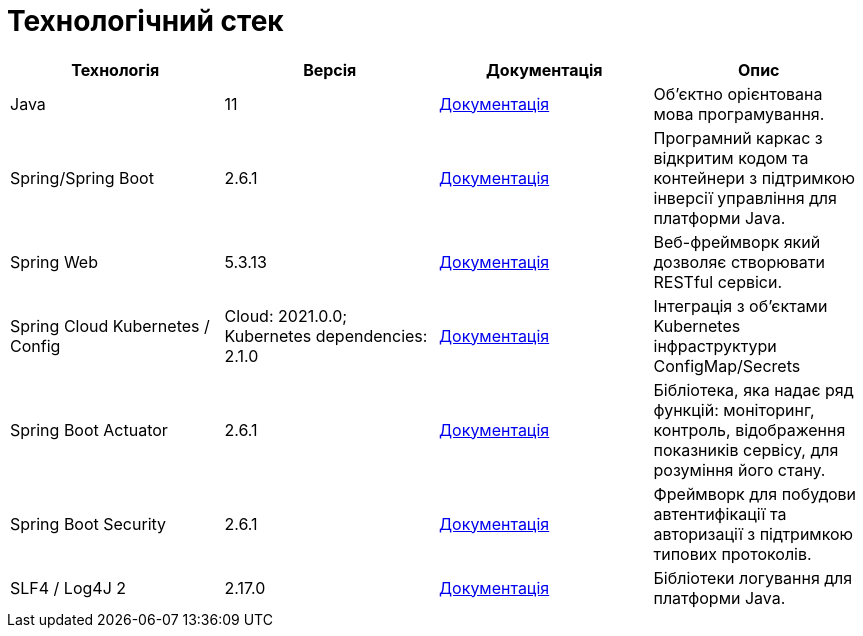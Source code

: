 = Технологічний стек

|===
|Технологія |Версія |Документація |Опис

|Java
|11
|https://docs.oracle.com/en/java/javase/11/[Документація]
|Об'єктно орієнтована мова програмування.

|Spring/Spring Boot
|2.6.1
|https://docs.spring.io/spring-framework/docs/current/reference/html/web.html[Документація]
|Програмний каркас з відкритим кодом та контейнери з підтримкою інверсії управління для платформи Java.

|Spring Web
|5.3.13
|https://docs.spring.io/spring-framework/docs/5.2.13.RELEASE/spring-framework-reference/web.html[Документація]
|Веб-фреймворк який дозволяє створювати RESTful сервіси.

|Spring Cloud Kubernetes / Config
|Cloud: 2021.0.0; Kubernetes dependencies: 2.1.0
|https://spring.io/projects/spring-cloud-kubernetes[Документація]
|Інтеграція з об'єктами Kubernetes інфраструктури ConfigMap/Secrets

|Spring Boot Actuator
|2.6.1
|https://docs.spring.io/spring-boot/docs/current/reference/html/production-ready-features.html[Документація]
|Бібліотека, яка надає ряд функцій: моніторинг, контроль, відображення показників сервісу, для розуміння його стану.

|Spring Boot Security
|2.6.1
|https://spring.io/projects/spring-security[Документація]
|Фреймворк для побудови автентифікації та авторизації з підтримкою типових протоколів.

|SLF4 / Log4J 2
|2.17.0
|https://logging.apache.org/log4j/2.x/[Документація]
|Бібліотеки логування для платформи Java.
